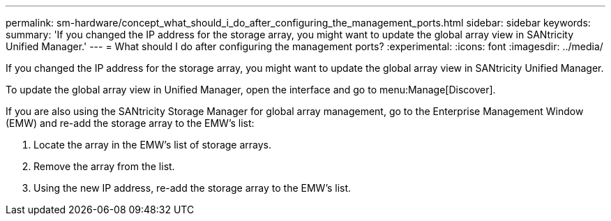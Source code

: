 ---
permalink: sm-hardware/concept_what_should_i_do_after_configuring_the_management_ports.html
sidebar: sidebar
keywords: 
summary: 'If you changed the IP address for the storage array, you might want to update the global array view in SANtricity Unified Manager.'
---
= What should I do after configuring the management ports?
:experimental:
:icons: font
:imagesdir: ../media/

[.lead]
If you changed the IP address for the storage array, you might want to update the global array view in SANtricity Unified Manager.

To update the global array view in Unified Manager, open the interface and go to menu:Manage[Discover].

If you are also using the SANtricity Storage Manager for global array management, go to the Enterprise Management Window (EMW) and re-add the storage array to the EMW's list:

. Locate the array in the EMW's list of storage arrays.
. Remove the array from the list.
. Using the new IP address, re-add the storage array to the EMW's list.
